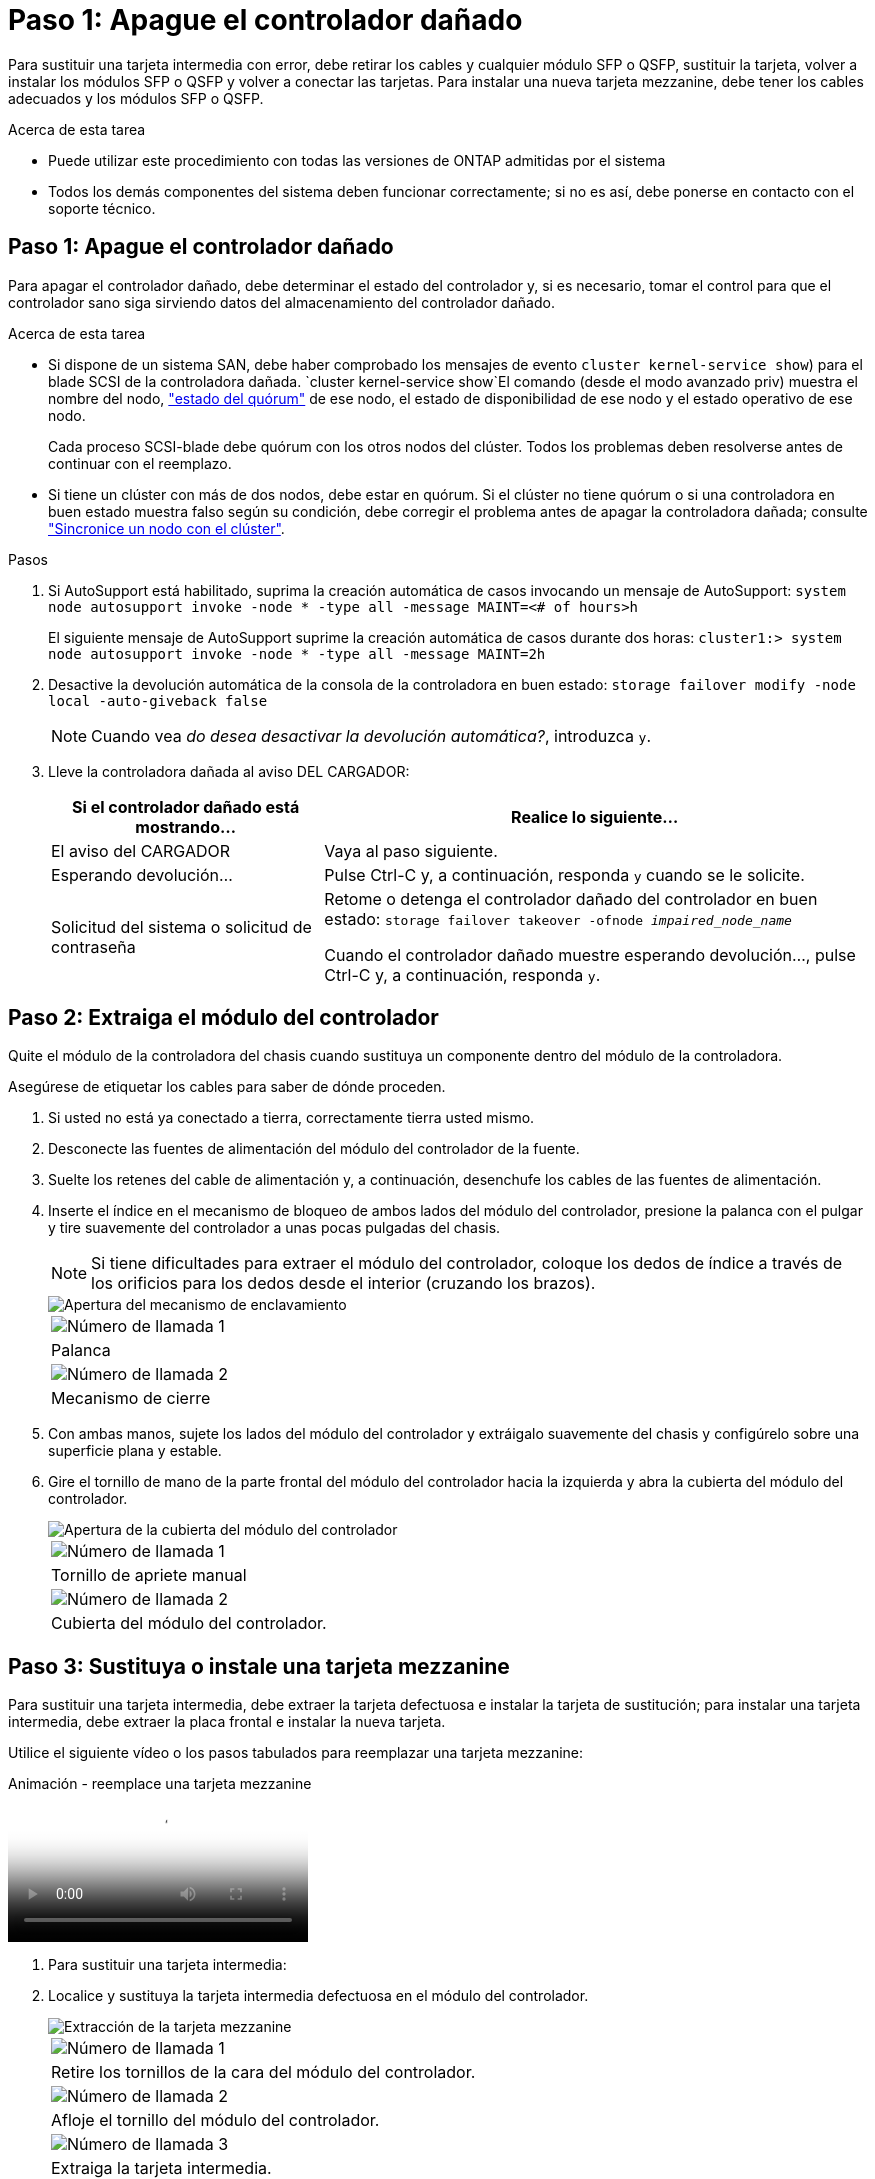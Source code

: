 = Paso 1: Apague el controlador dañado
:allow-uri-read: 


Para sustituir una tarjeta intermedia con error, debe retirar los cables y cualquier módulo SFP o QSFP, sustituir la tarjeta, volver a instalar los módulos SFP o QSFP y volver a conectar las tarjetas. Para instalar una nueva tarjeta mezzanine, debe tener los cables adecuados y los módulos SFP o QSFP.

.Acerca de esta tarea
* Puede utilizar este procedimiento con todas las versiones de ONTAP admitidas por el sistema
* Todos los demás componentes del sistema deben funcionar correctamente; si no es así, debe ponerse en contacto con el soporte técnico.




== Paso 1: Apague el controlador dañado

Para apagar el controlador dañado, debe determinar el estado del controlador y, si es necesario, tomar el control para que el controlador sano siga sirviendo datos del almacenamiento del controlador dañado.

.Acerca de esta tarea
* Si dispone de un sistema SAN, debe haber comprobado los mensajes de evento  `cluster kernel-service show`) para el blade SCSI de la controladora dañada.  `cluster kernel-service show`El comando (desde el modo avanzado priv) muestra el nombre del nodo, link:https://docs.netapp.com/us-en/ontap/system-admin/display-nodes-cluster-task.html["estado del quórum"] de ese nodo, el estado de disponibilidad de ese nodo y el estado operativo de ese nodo.
+
Cada proceso SCSI-blade debe quórum con los otros nodos del clúster. Todos los problemas deben resolverse antes de continuar con el reemplazo.

* Si tiene un clúster con más de dos nodos, debe estar en quórum. Si el clúster no tiene quórum o si una controladora en buen estado muestra falso según su condición, debe corregir el problema antes de apagar la controladora dañada; consulte link:https://docs.netapp.com/us-en/ontap/system-admin/synchronize-node-cluster-task.html?q=Quorum["Sincronice un nodo con el clúster"^].


.Pasos
. Si AutoSupport está habilitado, suprima la creación automática de casos invocando un mensaje de AutoSupport: `system node autosupport invoke -node * -type all -message MAINT=<# of hours>h`
+
El siguiente mensaje de AutoSupport suprime la creación automática de casos durante dos horas: `cluster1:> system node autosupport invoke -node * -type all -message MAINT=2h`

. Desactive la devolución automática de la consola de la controladora en buen estado: `storage failover modify -node local -auto-giveback false`
+

NOTE: Cuando vea _do desea desactivar la devolución automática?_, introduzca `y`.

. Lleve la controladora dañada al aviso DEL CARGADOR:
+
[cols="1,2"]
|===
| Si el controlador dañado está mostrando... | Realice lo siguiente... 


 a| 
El aviso del CARGADOR
 a| 
Vaya al paso siguiente.



 a| 
Esperando devolución...
 a| 
Pulse Ctrl-C y, a continuación, responda `y` cuando se le solicite.



 a| 
Solicitud del sistema o solicitud de contraseña
 a| 
Retome o detenga el controlador dañado del controlador en buen estado: `storage failover takeover -ofnode _impaired_node_name_`

Cuando el controlador dañado muestre esperando devolución..., pulse Ctrl-C y, a continuación, responda `y`.

|===




== Paso 2: Extraiga el módulo del controlador

Quite el módulo de la controladora del chasis cuando sustituya un componente dentro del módulo de la controladora.

Asegúrese de etiquetar los cables para saber de dónde proceden.

. Si usted no está ya conectado a tierra, correctamente tierra usted mismo.
. Desconecte las fuentes de alimentación del módulo del controlador de la fuente.
. Suelte los retenes del cable de alimentación y, a continuación, desenchufe los cables de las fuentes de alimentación.
. Inserte el índice en el mecanismo de bloqueo de ambos lados del módulo del controlador, presione la palanca con el pulgar y tire suavemente del controlador a unas pocas pulgadas del chasis.
+

NOTE: Si tiene dificultades para extraer el módulo del controlador, coloque los dedos de índice a través de los orificios para los dedos desde el interior (cruzando los brazos).

+
image::../media/drw_a250_pcm_remove_install.png[Apertura del mecanismo de enclavamiento]

+
|===


 a| 
image:../media/icon_round_1.png["Número de llamada 1"]
| Palanca 


 a| 
image:../media/icon_round_2.png["Número de llamada 2"]
 a| 
Mecanismo de cierre

|===
. Con ambas manos, sujete los lados del módulo del controlador y extráigalo suavemente del chasis y configúrelo sobre una superficie plana y estable.
. Gire el tornillo de mano de la parte frontal del módulo del controlador hacia la izquierda y abra la cubierta del módulo del controlador.
+
image::../media/drw_a250_open_controller_module_cover.png[Apertura de la cubierta del módulo del controlador]

+
|===


 a| 
image:../media/icon_round_1.png["Número de llamada 1"]
| Tornillo de apriete manual 


 a| 
image:../media/icon_round_2.png["Número de llamada 2"]
 a| 
Cubierta del módulo del controlador.

|===




== Paso 3: Sustituya o instale una tarjeta mezzanine

Para sustituir una tarjeta intermedia, debe extraer la tarjeta defectuosa e instalar la tarjeta de sustitución; para instalar una tarjeta intermedia, debe extraer la placa frontal e instalar la nueva tarjeta.

Utilice el siguiente vídeo o los pasos tabulados para reemplazar una tarjeta mezzanine:

.Animación - reemplace una tarjeta mezzanine
video::d8e7d4d9-8d28-4be1-809b-ac5b01643676[panopto]
. Para sustituir una tarjeta intermedia:
. Localice y sustituya la tarjeta intermedia defectuosa en el módulo del controlador.
+
image::../media/drw_a250_replace_mezz_card.png[Extracción de la tarjeta mezzanine]

+
|===


 a| 
image:../media/icon_round_1.png["Número de llamada 1"]
| Retire los tornillos de la cara del módulo del controlador. 


 a| 
image:../media/icon_round_2.png["Número de llamada 2"]
 a| 
Afloje el tornillo del módulo del controlador.



 a| 
image:../media/icon_round_3.png["Número de llamada 3"]
 a| 
Extraiga la tarjeta intermedia.

|===
+
.. Desconecte cualquier cableado asociado con la tarjeta intermedia dañada.
+
Asegúrese de etiquetar los cables para saber de dónde proceden.

.. Retire todos los módulos SFP o QSFP que puedan estar en la tarjeta intermedia dañada y déjela aparte.
.. Con el destornillador magnético número 1, retire los tornillos de la cara del módulo del controlador y déjelos a un lado de forma segura en el imán.
.. Con el destornillador magnético n.o 1, afloje el tornillo de la tarjeta mezzanine dañada.
.. Con el destornillador magnético #1, levante suavemente la tarjeta mezzanine dañada directamente de la toma y déjela a un lado.
.. Retire la tarjeta mezzanine de repuesto de la bolsa de transporte antiestática y alinéela con la cara interior del módulo de controlador.
.. Alinee suavemente la tarjeta intermedia de repuesto en su lugar.
.. Con el destornillador magnético número 1, inserte y apriete los tornillos de la cara del módulo del controlador y de la tarjeta mezzanine.
+

NOTE: No aplique fuerza al apretar el tornillo de la tarjeta mezzanine, ya que puede romperlo.

.. Inserte cualquier módulo SFP o QSFP que se haya extraído de la tarjeta mezzanine dañada a la tarjeta mezzanine de reemplazo.


. Para instalar una tarjeta mezzanine:
. Si el sistema no dispone de una tarjeta intermedia, debe instalar una nueva.
+
.. Con el destornillador magnético número 1, retire los tornillos de la cara del módulo del controlador y la placa frontal que cubre la ranura de la tarjeta mezzanine y déjelos a un lado de forma segura en el imán.
.. Extraiga la tarjeta mezzanine de la bolsa de transporte antiestática y alinéela con la cara interior del módulo de controlador.
.. Alinee suavemente la tarjeta intermedia en su lugar.
.. Con el destornillador magnético número 1, inserte y apriete los tornillos de la cara del módulo del controlador y de la tarjeta mezzanine.
+

NOTE: No aplique fuerza al apretar el tornillo de la tarjeta mezzanine, ya que puede romperlo.







== Paso 4: Vuelva a instalar el módulo del controlador

Después de sustituir un componente dentro del módulo del controlador, debe volver a instalar el módulo del controlador en el chasis del sistema y reiniciarlo.

. Cierre la cubierta del módulo del controlador y apriete el tornillo de mariposa.
+
image::../media/drw_a250_close_controller_module_cover.png[Cierre de la cubierta del módulo del controlador]

+
|===


 a| 
image:../media/icon_round_1.png["Número de llamada 1"]
| Cubierta del módulo del controlador 


 a| 
image:../media/icon_round_2.png["Número de llamada 2"]
 a| 
Tornillo de apriete manual

|===
. Inserte el módulo de la controladora en el chasis:
+
.. Asegúrese de que los brazos del mecanismo de bloqueo están bloqueados en la posición completamente extendida.
.. Con ambas manos, alinee y deslice suavemente el módulo del controlador en los brazos del mecanismo de bloqueo hasta que se detenga.
.. Coloque los dedos de índice a través de los orificios de los dedos desde el interior del mecanismo de bloqueo.
.. Presione los pulgares hacia abajo en las lengüetas naranjas situadas en la parte superior del mecanismo de bloqueo y empuje suavemente el módulo del controlador sobre el tope.
.. Suelte los pulgares de la parte superior de los mecanismos de bloqueo y siga presionando hasta que los mecanismos de bloqueo encajen en su lugar.
+
El módulo de la controladora comienza a arrancar tan pronto como se asienta completamente en el chasis. Esté preparado para interrumpir el proceso de arranque.



+
El módulo del controlador debe estar completamente insertado y alineado con los bordes del chasis.

. Recuperar el sistema, según sea necesario.
. Devuelva el funcionamiento normal de la controladora y devuelva su almacenamiento: `storage failover giveback -ofnode _impaired_node_name_`
. Si la devolución automática está desactivada, vuelva a habilitarla: `storage failover modify -node local -auto-giveback true`




== Paso 5: Devuelva la pieza que falló a NetApp

Devuelva la pieza que ha fallado a NetApp, como se describe en las instrucciones de RMA que se suministran con el kit. Consulte https://mysupport.netapp.com/site/info/rma["Devolución de piezas y sustituciones"] la página para obtener más información.
